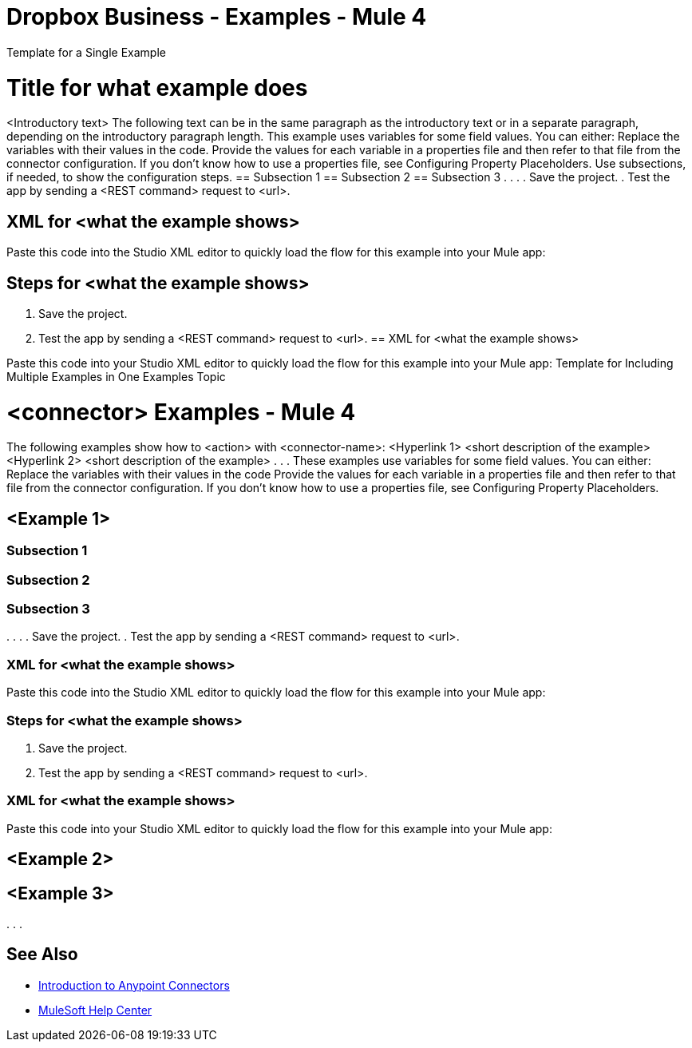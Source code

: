 = Dropbox Business - Examples - Mule 4
////
While each example differs, all connector examples should have the following components:

An introductory paragraph that states what the example depicts. This paragraph should explicitly state why the example is helpful to the audience, and it can provide other necessary contextual information.
A screenshot of each Studio flow that the user is creating
Step-by-step instructions for creating the example in Studio
The resulting XML that users can paste into the Studio XML editor. You must remove the  attributes from the XML before including it in the topic.
If the example contains multiple flows or is long and complex, break up the example into subsections that reflect logical chunks of functionality. For example, the Apache Kafka Connector Examples topic shows how to publish a message for Apache Kafka and then retrieve it. It has one subsection for each flow plus one for the XML:

Create the Producer Flow
Create the Consumer Flow
XML for Consuming and Publishing a Topic
The Amazon SQS Connector Examples topic also contains two flows: one for publishing an Amazon SQS topic and one for consuming the published topic. However, the first flow consists of many components. This topic breaks up the first flow into additional subsections:
Create a Flow to Send a Message
Add a Transform Message Component to Attach the Metadata
Add and Configure the SQS Send Message Operation
Add a Logger Component to Display the Response in the Mule Console
Obtain the Number of Messages in the Queue
Add a Logger to Display the Number in the Mule Console
Create a Flow to Receive Messages
Example Mule Application XML Code

If your Examples topic contains multiple examples, create a hyperlinked list of examples in the topic introduction, as shown in the Template for Creating Multiple Examples in One Examples Topic, or use the Template for Using Multiple Examples Topics.
////
// Put Examples here -- You may need to obtain these from the
// code repo /demo folder.

Template for a Single Example
// Use this template to include a single example in the Examples topic.
// For examples of this template, see Amazon SQS Connector Examples and Apache Kafka Connector Examples.

= Title for what example does
<Introductory text>
The following text can be in the same paragraph as the introductory text or in a separate paragraph, depending on the introductory paragraph length.
This example uses variables for some field values. You can either:
Replace the variables with their values in the code.
Provide the values for each variable in a properties file and then refer to that file from the connector configuration.
If you don’t know how to use a properties file, see Configuring Property Placeholders.
Use subsections, if needed, to show the configuration steps.
== Subsection 1
== Subsection 2
== Subsection 3
.
.
.
// Add these steps to the end of the numbered list:
. Save the project.
. Test the app by sending a <REST command> request to <url>.

== XML for <what the example shows>
Paste this code into the Studio XML editor to quickly load the flow for this example into your Mule app:
// <Copy the XML from Studio and paste it here.
// Remove the  attributes from the XML before including it in the topic.>
// If you aren’t splitting the example into subsections, add these subsections instead:

== Steps for <what the example shows>
// Add these steps to the end of the numbered list:
. Save the project.
. Test the app by sending a <REST command> request to <url>.
== XML for <what the example shows>

Paste this code into your Studio XML editor to quickly load the flow for this example into your Mule app:
// <Copy the XML from Studio and paste it here.
// Remove the  attributes from the XML before including it in the topic.>
Template for Including Multiple Examples in One Examples Topic
// Use this template under one of these circumstances to include multiple examples in the
// Examples topic:
// The examples are related.
// There are only a few examples and the documentation for each one is fairly short.
////
For an example of this template, see NetSuite Connector 10.0 Examples - Mule 4. Consider using the Template for Including Multiple Examples in One Examples Topic if you have multiple, unrelated examples.
////

= <connector> Examples - Mule 4

The following examples show how to <action> with <connector-name>:
<Hyperlink 1>
<short description of the example>
<Hyperlink 2>
<short description of the example>
.
.
.
These examples use variables for some field values. You can either:
Replace the variables with their values in the code
Provide the values for each variable in a properties file and then refer to that file from the connector configuration.
If you don’t know how to use a properties file, see Configuring Property Placeholders.

== <Example 1>
// Use subsections, if needed, to show configuration steps.

=== Subsection 1
=== Subsection 2
=== Subsection 3
.
.
.
// Add these steps to the end of the numbered list:
. Save the project.
. Test the app by sending a <REST command> request to <url>.

=== XML for <what the example shows>
Paste this code into the Studio XML editor to quickly load the flow for this example into your Mule app:
// <Copy the XML from Studio and paste it here.
// Remove the  attributes from the XML before including it in the topic.>
// If you aren’t splitting the example into subsections, add these subsections instead:

=== Steps for <what the example shows>
// Add these steps to the end of the numbered list:
. Save the project.
. Test the app by sending a <REST command> request to <url>.

=== XML for <what the example shows>
Paste this code into your Studio XML editor to quickly load the flow for this example into your Mule app:
// <Copy the XML from Studio and paste it here.
// Remove the  attributes from the XML before including it in the topic.>

== <Example 2>
// Same template for Example 1

== <Example 3>
.
.
.

== See Also

* xref:connectors::introduction/introduction-to-anypoint-connectors.adoc[Introduction to Anypoint Connectors]
* https://help.mulesoft.com[MuleSoft Help Center]
